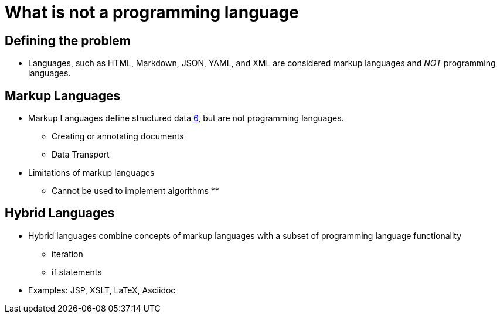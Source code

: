 = What is not a programming language

== Defining the problem

* Languages, such as HTML, Markdown, JSON, YAML, and XML are considered markup languages and _NOT_ programming languages.


== Markup Languages
* Markup Languages define structured data xref:sources[6], but are not programming languages.
** Creating or annotating documents
** Data Transport
* Limitations of markup languages
** Cannot be used to implement algorithms
**


== Hybrid Languages

* Hybrid languages combine concepts of markup languages with a subset of programming language functionality
** iteration
** if statements
* Examples: JSP, XSLT, LaTeX, Asciidoc
